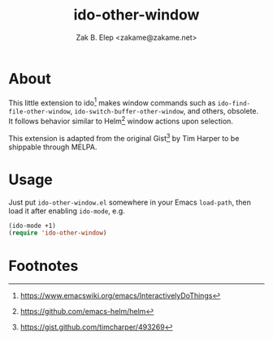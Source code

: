 #+TITLE: ido-other-window
#+AUTHOR: Zak B. Elep <zakame@zakame.net>

* About

This little extension to ido[fn:1] makes window commands such as
=ido-find-file-other-window=, =ido-switch-buffer-other-window=, and
others, obsolete.  It follows behavior similar to Helm[fn:2] window
actions upon selection.

This extension is adapted from the original Gist[fn:3] by Tim Harper to
be shippable through MELPA.

* Usage

Just put =ido-other-window.el= somewhere in your Emacs =load-path=, then
load it after enabling =ido-mode=, e.g.

#+BEGIN_SRC emacs-lisp
(ido-mode +1)
(require 'ido-other-window)
#+END_SRC

* Footnotes

[fn:3] https://gist.github.com/timcharper/493269

[fn:2] https://github.com/emacs-helm/helm

[fn:1] https://www.emacswiki.org/emacs/InteractivelyDoThings
